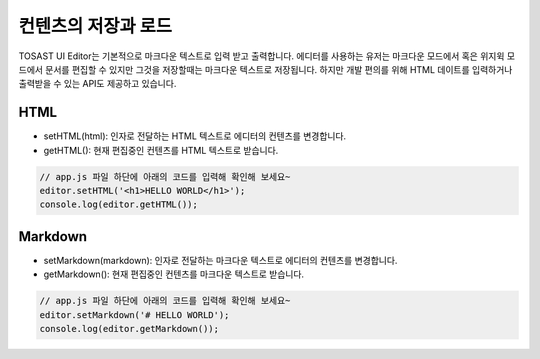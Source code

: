 ######################
컨텐츠의 저장과 로드
######################

TOSAST UI Editor는 기본적으로 마크다운 텍스트로 입력 받고 출력합니다. 에디터를 사용하는 유저는 마크다운 모드에서 혹은 위지윅 모드에서 문서를 편집할 수 있지만 그것을 저장할때는 마크다운 텍스트로 저장됩니다. 하지만 개발 편의를 위해 HTML 데이트를 입력하거나 출력받을 수 있는 API도 제공하고 있습니다.

=============
HTML
=============

- setHTML(html): 인자로 전달하는 HTML 텍스트로 에디터의 컨텐츠를 변경합니다.
- getHTML(): 현재 편집중인 컨텐츠를 HTML 텍스트로 받습니다.

.. code-block:: javascript

                // app.js 파일 하단에 아래의 코드를 입력해 확인해 보세요~
                editor.setHTML('<h1>HELLO WORLD</h1>');
                console.log(editor.getHTML());
  

=============
Markdown
=============

- setMarkdown(markdown): 인자로 전달하는 마크다운 텍스트로 에디터의 컨텐츠를 변경합니다.
- getMarkdown(): 현재 편집중인 컨텐츠를 마크다운 텍스트로 받습니다.

.. code-block:: javascript
                  
                // app.js 파일 하단에 아래의 코드를 입력해 확인해 보세요~
                editor.setMarkdown('# HELLO WORLD');
                console.log(editor.getMarkdown());
  
